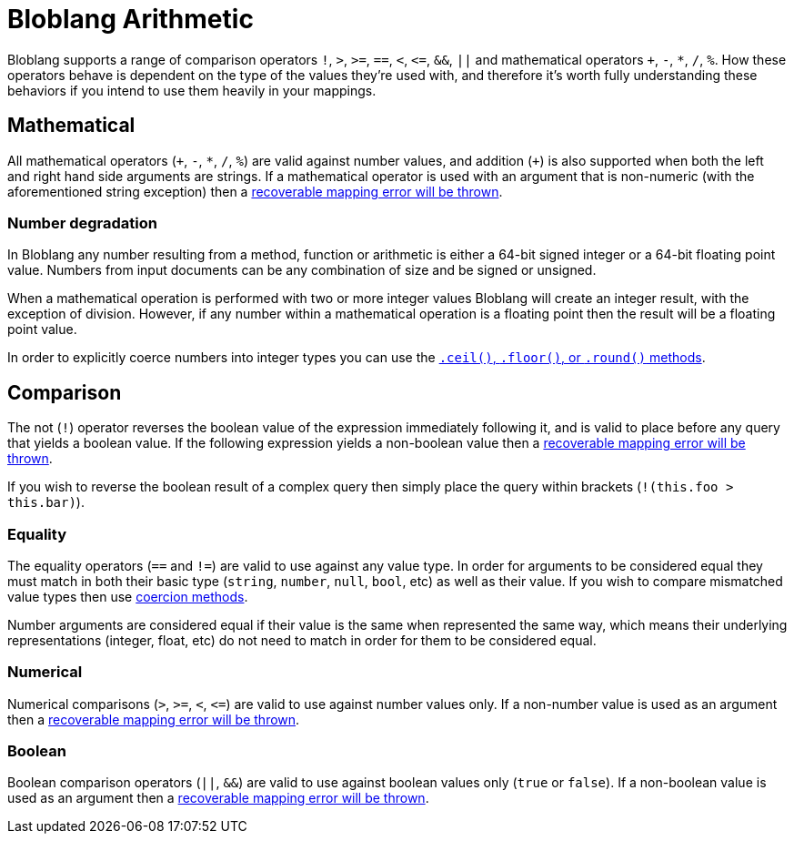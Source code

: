 = Bloblang Arithmetic
// tag::single-source[]
:description: How arithmetic works within Bloblang


Bloblang supports a range of comparison operators `!`, `>`, `>=`, `==`, `<`, `+<=+`, `&&`, `||` and mathematical operators `+`, `-`, `*`, `/`, `%`. How these operators behave is dependent on the type of the values they're used with, and therefore it's worth fully understanding these behaviors if you intend to use them heavily in your mappings.

== Mathematical

All mathematical operators (`\+`, `-`, `*`, `/`, `%`) are valid against number values, and addition (`+`) is also supported when both the left and right hand side arguments are strings. If a mathematical operator is used with an argument that is non-numeric (with the aforementioned string exception) then a xref:guides:bloblang/about.adoc#error-handling[recoverable mapping error will be thrown].

=== Number degradation

In Bloblang any number resulting from a method, function or arithmetic is either a 64-bit signed integer or a 64-bit floating point value. Numbers from input documents can be any combination of size and be signed or unsigned.

When a mathematical operation is performed with two or more integer values Bloblang will create an integer result, with the exception of division. However, if any number within a mathematical operation is a floating point then the result will be a floating point value.

In order to explicitly coerce numbers into integer types you can use the xref:guides:bloblang/methods.adoc#number-manipulation[`.ceil()`, `.floor()`, or `.round()` methods].

== Comparison

The not (`!`) operator reverses the boolean value of the expression immediately following it, and is valid to place before any query that yields a boolean value. If the following expression yields a non-boolean value then a xref:guides:bloblang/about.adoc#error-handling[recoverable mapping error will be thrown].

If you wish to reverse the boolean result of a complex query then simply place the query within brackets (`!(this.foo > this.bar)`).

=== Equality

The equality operators (`==` and `!=`) are valid to use against any value type. In order for arguments to be considered equal they must match in both their basic type (`string`, `number`, `null`, `bool`, etc) as well as their value. If you wish to compare mismatched value types then use xref:guides:bloblang/methods.adoc#type-coercion[coercion methods].

Number arguments are considered equal if their value is the same when represented the same way, which means their underlying representations (integer, float, etc) do not need to match in order for them to be considered equal.

=== Numerical

Numerical comparisons (`>`, `>=`, `<`, `+<=+`) are valid to use against number values only. If a non-number value is used as an argument then a xref:guides:bloblang/about.adoc#error-handling[recoverable mapping error will be thrown].

=== Boolean

Boolean comparison operators (`||`, `&&`) are valid to use against boolean values only (`true` or `false`). If a non-boolean value is used as an argument then a xref:guides:bloblang/about.adoc#error-handling[recoverable mapping error will be thrown].

// end::single-source[]